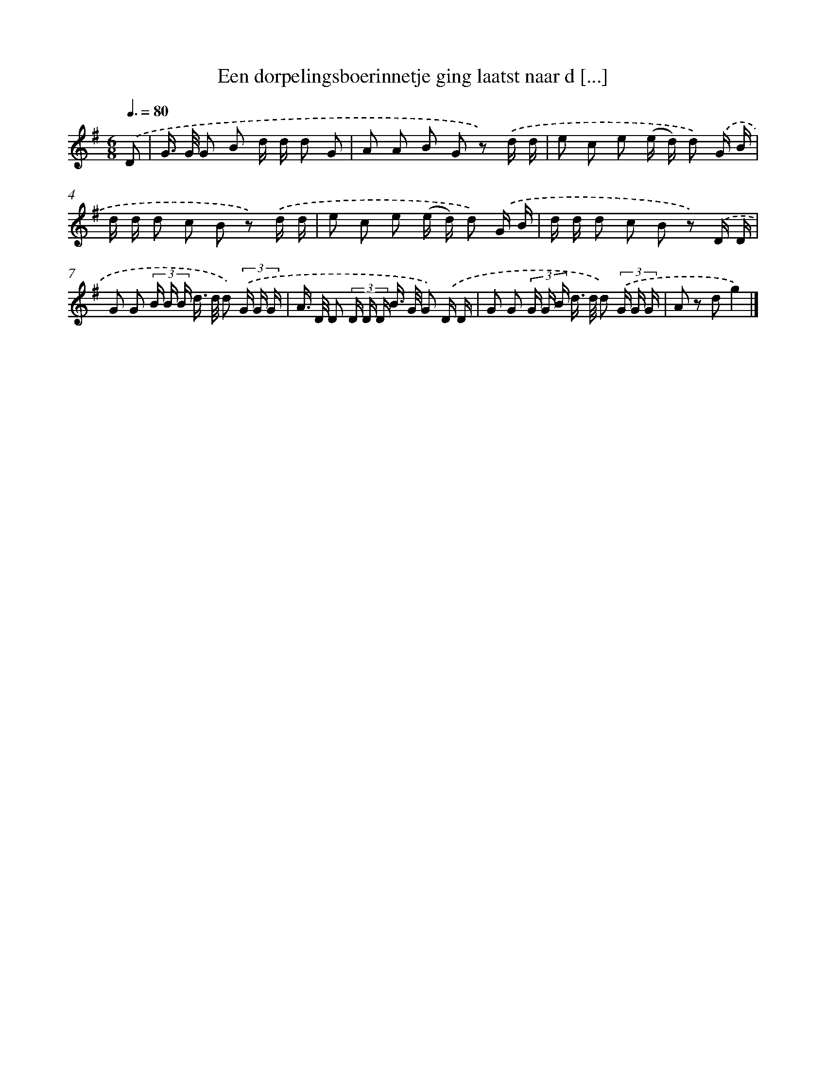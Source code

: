 X: 3330
T: Een dorpelingsboerinnetje ging laatst naar d [...]
%%abc-version 2.0
%%abcx-abcm2ps-target-version 5.9.1 (29 Sep 2008)
%%abc-creator hum2abc beta
%%abcx-conversion-date 2018/11/01 14:35:59
%%humdrum-veritas 3525900872
%%humdrum-veritas-data 3012142817
%%continueall 1
%%barnumbers 0
L: 1/16
M: 6/8
Q: 3/8=80
K: G clef=treble
.('D2 [I:setbarnb 1]|
G> G G2 B2 d d d2 G2 |
A2 A2 B2 G2 z2) .('d d |
e2 c2 e2 (e d) d2) .('G B |
d d d2 c2 B2 z2) .('d d |
e2 c2 e2 (e d) d2) .('G B |
d d d2 c2 B2 z2) .('D D |
G2 G2 (3B B B d> d d2) (3.('G G G |
A> D D2 (3D D D B> G G2) .('D D |
G2 G2 (3G G B d> d d2) (3.('G G G |
A2 z2 d2g4) |]
